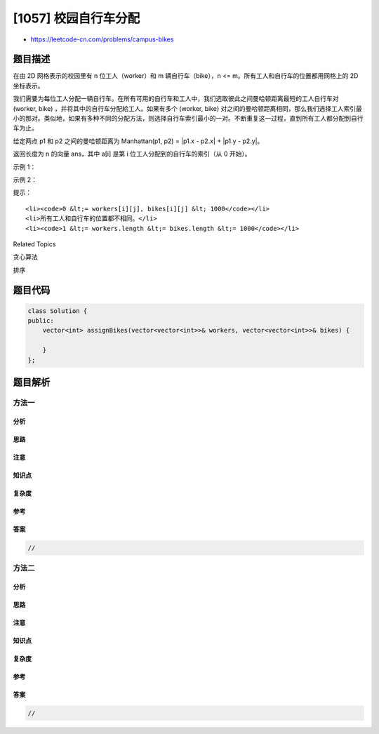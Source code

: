 [1057] 校园自行车分配
=====================

-  https://leetcode-cn.com/problems/campus-bikes

题目描述
--------

.. raw:: html

   <p>

在由 2D 网格表示的校园里有 n 位工人（worker）和 m 辆自行车（bike），n <=
m。所有工人和自行车的位置都用网格上的 2D 坐标表示。

.. raw:: html

   </p>

.. raw:: html

   <p>

我们需要为每位工人分配一辆自行车。在所有可用的自行车和工人中，我们选取彼此之间曼哈顿距离最短的工人自行车对 
(worker, bike) ，并将其中的自行车分配給工人。如果有多个 (worker, bike)
对之间的曼哈顿距离相同，那么我们选择工人索引最小的那对。类似地，如果有多种不同的分配方法，则选择自行车索引最小的一对。不断重复这一过程，直到所有工人都分配到自行车为止。

.. raw:: html

   </p>

.. raw:: html

   <p>

给定两点 p1 和 p2 之间的曼哈顿距离为 Manhattan(p1, p2) = \|p1.x - p2.x\|
+ \|p1.y - p2.y\|。

.. raw:: html

   </p>

.. raw:: html

   <p>

返回长度为 n 的向量 ans，其中 a[i] 是第 i 位工人分配到的自行车的索引（从
0 开始）。

.. raw:: html

   </p>

.. raw:: html

   <p>

 

.. raw:: html

   </p>

.. raw:: html

   <p>

示例 1：

.. raw:: html

   </p>

.. raw:: html

   <p>

.. raw:: html

   </p>

.. raw:: html

   <pre><strong>输入：</strong>workers = [[0,0],[2,1]], bikes = [[1,2],[3,3]]
   <strong>输出：</strong>[1,0]
   <strong>解释：</strong>
   工人 1 分配到自行车 0，因为他们最接近且不存在冲突，工人 0 分配到自行车 1 。所以输出是 [1,0]。
   </pre>

.. raw:: html

   <p>

示例 2：

.. raw:: html

   </p>

.. raw:: html

   <p>

.. raw:: html

   </p>

.. raw:: html

   <pre><strong>输入：</strong>workers = [[0,0],[1,1],[2,0]], bikes = [[1,0],[2,2],[2,1]]
   <strong>输出：</strong>[0,2,1]
   <strong>解释：</strong>
   工人 0 首先分配到自行车 0 。工人 1 和工人 2 与自行车 2 距离相同，因此工人 1 分配到自行车 2，工人 2 将分配到自行车 1 。因此输出为 [0,2,1]。
   </pre>

.. raw:: html

   <p>

 

.. raw:: html

   </p>

.. raw:: html

   <p>

提示：

.. raw:: html

   </p>

.. raw:: html

   <ol>

::

    <li><code>0 &lt;= workers[i][j], bikes[i][j] &lt; 1000</code></li>
    <li>所有工人和自行车的位置都不相同。</li>
    <li><code>1 &lt;= workers.length &lt;= bikes.length &lt;= 1000</code></li>

.. raw:: html

   </ol>

.. raw:: html

   <div>

.. raw:: html

   <div>

Related Topics

.. raw:: html

   </div>

.. raw:: html

   <div>

.. raw:: html

   <li>

贪心算法

.. raw:: html

   </li>

.. raw:: html

   <li>

排序

.. raw:: html

   </li>

.. raw:: html

   </div>

.. raw:: html

   </div>

题目代码
--------

.. code:: cpp

    class Solution {
    public:
        vector<int> assignBikes(vector<vector<int>>& workers, vector<vector<int>>& bikes) {

        }
    };

题目解析
--------

方法一
~~~~~~

分析
^^^^

思路
^^^^

注意
^^^^

知识点
^^^^^^

复杂度
^^^^^^

参考
^^^^

答案
^^^^

.. code:: cpp

    //

方法二
~~~~~~

分析
^^^^

思路
^^^^

注意
^^^^

知识点
^^^^^^

复杂度
^^^^^^

参考
^^^^

答案
^^^^

.. code:: cpp

    //

